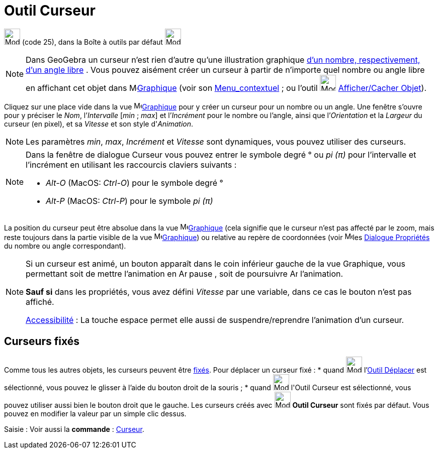 = Outil Curseur
:page-en: tools/Slider
ifdef::env-github[:imagesdir: /fr/modules/ROOT/assets/images]

image:32px-Mode_slider.svg.png[Mode slider.svg,width=32,height=32] (code 25), dans la Boîte à outils par défaut
image:32px-Mode_slider.svg.png[Mode slider.svg,width=32,height=32]

[NOTE]
====

Dans GeoGebra un curseur n’est rien d’autre qu’une illustration graphique xref:/Nombres_et_Angles.adoc[d’un
nombre, respectivement, d’un angle libre] . Vous pouvez aisément créer un curseur à partir de n’importe quel nombre ou
angle libre en affichant cet objet dans image:16px-Menu_view_graphics.svg.png[Menu view
graphics.svg,width=16,height=16]xref:/Graphique.adoc[Graphique] (voir son xref:/Menu_contextuel.adoc[Menu_contextuel] ;
ou l'outil image:32px-Mode_showhideobject.svg.png[Mode showhideobject.svg,width=32,height=32]
xref:/tools/Afficher_cacher_l_objet.adoc[Afficher/Cacher Objet]).

====

Cliquez sur une place vide dans la vue image:16px-Menu_view_graphics.svg.png[Menu view
graphics.svg,width=16,height=16]xref:/Graphique.adoc[Graphique] pour y créer un curseur pour un nombre ou un angle. Une
fenêtre s’ouvre pour y préciser le _Nom_, l’_Intervalle_ [_min_ ; _max_] et l’_Incrément_ pour le nombre ou l’angle,
ainsi que l’_Orientation_ et la _Largeur_ du curseur (en pixel), et sa _Vitesse_ et son style d'_Animation_.

[NOTE]
====

Les paramètres _min_, _max_, _Incrément_ et _Vitesse_ sont dynamiques, vous pouvez utiliser des
[.mw-selflink .selflink]#curseurs#.

====

[NOTE]
====

Dans la fenêtre de dialogue Curseur vous pouvez entrer le symbole degré ° ou _pi (π)_ pour l’intervalle et
l’incrément en utilisant les raccourcis claviers suivants :

* _Alt-O_ (MacOS: _Ctrl-O_) pour le symbole degré °
* _Alt-P_ (MacOS: _Ctrl-P_) pour le symbole _pi (π)_

====

La position du curseur peut être absolue dans la vue image:16px-Menu_view_graphics.svg.png[Menu view
graphics.svg,width=16,height=16]xref:/Graphique.adoc[Graphique] (cela signifie que le curseur n’est pas affecté par le
zoom, mais reste toujours dans la partie visible de la vue image:16px-Menu_view_graphics.svg.png[Menu view
graphics.svg,width=16,height=16]xref:/Graphique.adoc[Graphique]) ou relative au repère de coordonnées (voir
image:16px-Menu-options.svg.png[Menu-options.svg,width=16,height=16]les xref:/Dialogue_Propriétés.adoc[Dialogue
Propriétés] du nombre ou angle correspondant).

[NOTE]
====

Si un curseur est animé, un bouton apparaît dans le coin inférieur gauche de la vue Graphique, vous permettant
soit de mettre l’animation en image:Animate_Pause.png[Animate Pause.png,width=16,height=16] pause , soit de poursuivre
image:Animate_Play.png[Animate Play.png,width=16,height=16] l’animation.

*Sauf si* dans les propriétés, vous avez défini _Vitesse_ par une variable, dans ce cas le bouton n'est pas affiché.

xref:/Accessibilité.adoc[Accessibilité] : La touche [.kcode]#espace# permet elle aussi de suspendre/reprendre
l'animation d'un curseur.

====

== Curseurs fixés

Comme tous les autres objets, les curseurs peuvent être xref:/Propriétés_d_un_objet.adoc[fixés]. Pour déplacer un
curseur fixé : * quand image:32px-Mode_move.svg.png[Mode move.svg,width=32,height=32] l'xref:/tools/Déplacer.adoc[Outil
Déplacer] est sélectionné, vous pouvez le glisser à l'aide du bouton droit de la souris ; * quand
image:32px-Mode_slider.svg.png[Mode slider.svg,width=32,height=32] l'[.mw-selflink .selflink]#Outil Curseur# est
sélectionné, vous pouvez utiliser aussi bien le bouton droit que le gauche. Les curseurs créés avec
image:32px-Mode_slider.svg.png[Mode slider.svg,width=32,height=32] *Outil Curseur* sont fixés par défaut. Vous pouvez en
modifier la valeur par un simple clic dessus.

[.kcode]#Saisie :# Voir aussi la *commande* : xref:/commands/Curseur.adoc[Curseur].

